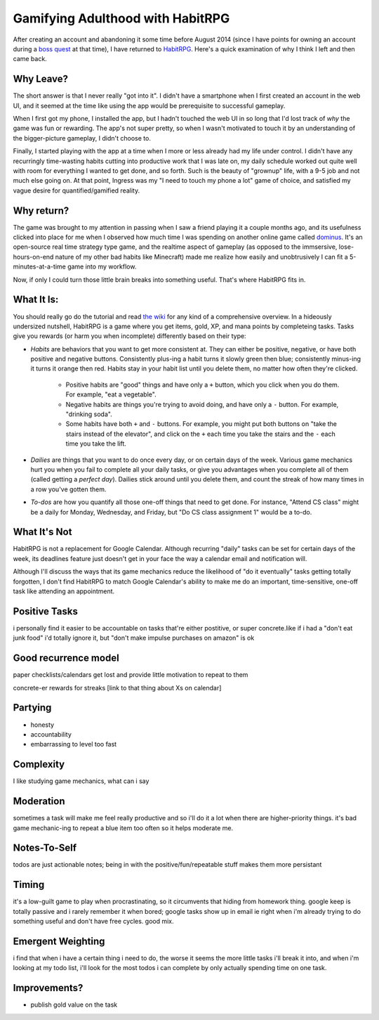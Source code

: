 Gamifying Adulthood with HabitRPG
=================================

After creating an account and abandoning it some time before August 2014
(since I have points for owning an account during a `boss quest`_ at that
time), I have returned to `HabitRPG`_. Here's a quick examination of why I
think I left and then came back. 

.. more:: 

Why Leave?
----------

The short answer is that I never really "got into it". I didn't have a
smartphone when I first created an account in the web UI, and it seemed at the
time like using the app would be prerequisite to successful gameplay. 

When I first got my phone, I installed the app, but I hadn't touched the web
UI in so long that I'd lost track of *why* the game was fun or rewarding. The
app's not super pretty, so when I wasn't motivated to touch it by an
understanding of the bigger-picture gameplay, I didn't choose to. 

Finally, I started playing with the app at a time when I more or less already
had my life under control. I didn't have any recurringly time-wasting habits
cutting into productive work that I was late on, my daily schedule worked out
quite well with room for everything I wanted to get done, and so forth. Such
is the beauty of "grownup" life, with a 9-5 job and not much else going on. At
that point, Ingress was my "I need to touch my phone a lot" game of choice,
and satisfied my vague desire for quantified/gamified reality. 

Why return?
-----------

The game was brought to my attention in passing when I saw a friend playing it
a couple months ago, and its usefulness clicked into place for me when I
observed how much time I was spending on another online game called
`dominus`_. It's an open-source real time strategy type game, and the realtime
aspect of gameplay (as opposed to the immsersive, lose-hours-on-end nature of
my other bad habits like Minecraft) made me realize how easily and
unobtrusively I can fit a 5-minutes-at-a-time game into my workflow.

Now, if only I could turn those little brain breaks into something useful.
That's where HabitRPG fits in.

What It Is:
-----------

You should really go do the tutorial and read `the wiki`_ for any kind of a
comprehensive overview. In a hideously undersized nutshell, HabitRPG is a game
where you get items, gold, XP, and mana points by completeing tasks. Tasks
give you rewards (or harm you when incomplete) differently based on their
type:

* *Habits* are behaviors that you want to get more consistent at. They can
  either be positive, negative, or have both positive and negative buttons.
  Consistently plus-ing a habit turns it slowly green then blue; consistently
  minus-ing it turns it orange then red. Habits stay in your habit list until
  you delete them, no matter how often they're clicked.
    * Positive habits are "good" things and have only a ``+`` button, which you
      click when you do them. For example, "eat a vegetable".
    * Negative habits are things you're trying to avoid doing, and have only a
      ``-`` button. For example, "drinking soda".
    * Some habits have both ``+`` and ``-`` buttons. For example, you might
      put both buttons on "take the stairs instead of the elevator", and click
      on the ``+`` each time you take the stairs and the ``-`` each time you
      take the lift.
* *Dailies* are things that you want to do once every day, or on certain days
  of the week. Various game mechanics hurt you when you fail to complete all
  your daily tasks, or give you advantages when you complete all of them
  (called getting a *perfect day*). Dailies stick around until you delete
  them, and count the streak of how many times in a row you've gotten them.
* *To-dos* are how you quantify all those one-off things that need to get done.
  For instance, "Attend CS class" might be a daily for Monday, Wednesday, and
  Friday, but "Do CS class assignment 1" would be a to-do.

What It's Not
-------------

HabitRPG is not a replacement for Google Calendar. Although recurring "daily"
tasks can be set for certain days of the week, its deadlines feature just
doesn't get in your face the way a calendar email and notification will.

Although I'll discuss the ways that its game mechanics reduce the likelihood
of "do it eventually" tasks getting totally forgotten, I don't find HabitRPG
to match Google Calendar's ability to make me do an important, time-sensitive,
one-off task like attending an appointment.



Positive Tasks
--------------

i personally find it easier to be accountable on tasks that're either
postitive, or super concrete.like if i had a "don't eat junk food" i'd totally
ignore it, but "don't make impulse purchases on amazon" is ok



Good recurrence model
---------------------

paper checklists/calendars get lost and provide little motivation to repeat to
them

concrete-er rewards for streaks [link to that thing about Xs on calendar]


Partying
--------

* honesty
* accountability
* embarrassing to level too fast

Complexity
----------

I like studying game mechanics, what can i say

Moderation
----------

sometimes a task will make me feel really productive and so i'll do it a lot
when there are higher-priority things. it's bad game mechanic-ing to repeat a
blue item too often so it helps moderate me. 

Notes-To-Self
-------------

todos are just actionable notes; being in with the positive/fun/repeatable
stuff makes them more persistant

Timing
------

it's a low-guilt game to play when procrastinating, so it circumvents that
hiding from homework thing. google keep is totally passive and i rarely
remember it when bored; google tasks show up in email ie right when i'm
already trying to do something useful and don't have free cycles. good mix.

Emergent Weighting
------------------

i find that when i have a certain thing i need to do, the worse it seems the
more little tasks i'll break it into, and when i'm looking at my todo list,
i'll look for the most todos i can complete by only actually spending time on
one task.


Improvements?
-------------

* publish gold value on the task

.. _the wiki:  
.. _dominus: http://www.dominusgame.net/
.. _HabitRPG: http://habitrpg.com/
.. _boss quest: http://habitrpg.wikia.com/wiki/The_Dread_Drag%27on_of_Dilatory
.. author:: default
.. categories:: none
.. tags:: none
.. comments::
